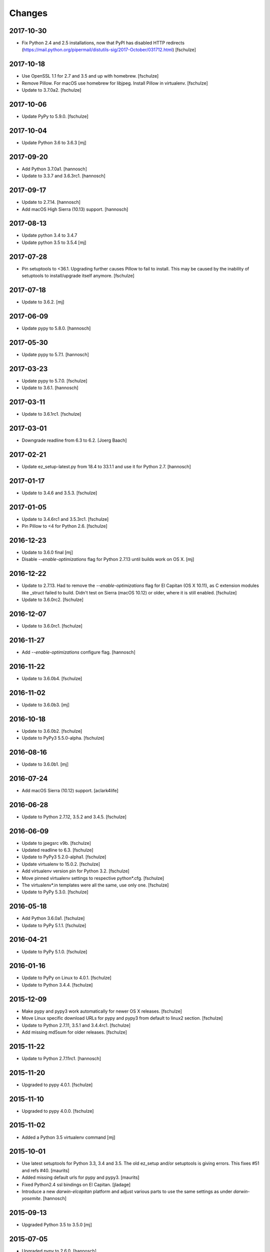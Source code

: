Changes
=======

2017-10-30
----------

- Fix Python 2.4 and 2.5 installations, now that PyPI has disabled HTTP
  redirects (https://mail.python.org/pipermail/distutils-sig/2017-October/031712.html)
  [fschulze]


2017-10-18
----------

- Use OpenSSL 1.1 for 2.7 and 3.5 and up with homebrew.
  [fschulze]

- Remove Pillow. For macOS use homebrew for libjpeg. Install Pillow in
  virtualenv.
  [fschulze]

- Update to 3.7.0a2.
  [fschulze]


2017-10-06
----------

- Update PyPy to 5.9.0.
  [fschulze]


2017-10-04
----------

- Update Python 3.6 to 3.6.3
  [mj]

2017-09-20
----------

- Add Python 3.7.0a1.
  [hannosch]

- Update to 3.3.7 and 3.6.3rc1.
  [hannosch]

2017-09-17
----------

- Update to 2.7.14.
  [hannosch]

- Add macOS High Sierra (10.13) support.
  [hannosch]

2017-08-13
----------

- Update python 3.4 to 3.4.7
- Update python 3.5 to 3.5.4
  [mj]

2017-07-28
----------

- Pin setuptools to <36.1. Upgrading further causes Pillow to fail to install.
  This may be caused by the inability of setuptools to install/upgrade itself
  anymore.
  [fschulze]


2017-07-18
----------

- Update to 3.6.2.
  [mj]


2017-06-09
----------

- Update pypy to 5.8.0.
  [hannosch]


2017-05-30
----------

- Update pypy to 5.7.1.
  [hannosch]


2017-03-23
----------

- Update pypy to 5.7.0.
  [fschulze]

- Update to 3.6.1.
  [hannosch]


2017-03-11
----------

- Update to 3.6.1rc1.
  [fschulze]


2017-03-01
----------

- Downgrade readline from 6.3 to 6.2.
  [Joerg Baach]


2017-02-21
----------

- Update ez_setup-latest.py from 18.4 to 33.1.1 and use it for Python 2.7.
  [hannosch]


2017-01-17
----------

- Update to 3.4.6 and 3.5.3.
  [fschulze]


2017-01-05
----------

- Update to 3.4.6rc1 and 3.5.3rc1.
  [fschulze]

- Pin Pillow to <4 for Python 2.6.
  [fschulze]


2016-12-23
----------

- Update to 3.6.0 final
  [mj]

- Disable `--enable-optimizations` flag for Python 2.7.13 until builds work on
  OS X.
  [mj]


2016-12-22
----------

- Update to 2.7.13. Had to remove the `--enable-optimizations` flag for
  El Capitan (OS X 10.11), as C extension modules like _struct failed to build.
  Didn't test on Sierra (macOS 10.12) or older, where it is still enabled.
  [fschulze]

- Update to 3.6.0rc2.
  [fschulze]


2016-12-07
----------

- Update to 3.6.0rc1.
  [fschulze]


2016-11-27
----------

- Add `--enable-optimizations` configure flag.
  [hannosch]


2016-11-22
----------

- Update to 3.6.0b4.
  [fschulze]


2016-11-02
----------

- Update to 3.6.0b3.
  [mj]


2016-10-18
----------

- Update to 3.6.0b2.
  [fschulze]

- Update to PyPy3 5.5.0-alpha.
  [fschulze]


2016-08-16
----------

- Update to 3.6.0b1.
  [mj]


2016-07-24
----------

- Add macOS Sierra (10.12) support.
  [aclark4life]


2016-06-28
----------

- Update to Python 2.7.12, 3.5.2 and 3.4.5.
  [fschulze]


2016-06-09
----------

- Update to jpegsrc v9b.
  [fschulze]

- Updated readline to 6.3.
  [fschulze]

- Update to PyPy3 5.2.0-alpha1.
  [fschulze]

- Update virtualenv to 15.0.2.
  [fschulze]

- Add virtualenv version pin for Python 3.2.
  [fschulze]

- Move pinned virtualenv settings to respective python*.cfg.
  [fschulze]

- The virtualenv*.in templates were all the same, use only one.
  [fschulze]

- Update to PyPy 5.3.0.
  [fschulze]


2016-05-18
----------

- Add Python 3.6.0a1.
  [fschulze]

- Update to PyPy 5.1.1.
  [fschulze]


2016-04-21
----------

- Update to PyPy 5.1.0.
  [fschulze]


2016-01-16
----------

- Update to PyPy on Linux to 4.0.1.
  [fschulze]

- Update to Python 3.4.4.
  [fschulze]


2015-12-09
----------

- Make pypy and pypy3 work automatically for newer OS X releases.
  [fschulze]

- Move Linux specific download URLs for pypy and pypy3 from default to
  linux2 section.
  [fschulze]

- Update to Python 2.7.11, 3.5.1 and 3.4.4rc1.
  [fschulze]

- Add missing md5sum for older releases.
  [fschulze]


2015-11-22
----------

- Update to Python 2.7.11rc1.
  [hannosch]


2015-11-20
----------

- Upgraded to pypy 4.0.1.
  [fschulze]


2015-11-10
----------

- Upgraded to pypy 4.0.0.
  [fschulze]


2015-11-02
----------

- Added a Python 3.5 virtualenv command
  [mj]

2015-10-01
----------

- Use latest setuptools for Python 3.3, 3.4 and 3.5.  The old ez_setup
  and/or setuptools is giving errors.
  This fixes #51 and refs #40.
  [maurits]

- Added missing default urls for pypy and pypy3.
  [maurits]

- Fixed Python2.4 ssl bindings on El Capitan.
  [jladage]

- Introduce a new `darwin-elcapitan` platform and adjust various parts to
  use the same settings as under `darwin-yosemite`.
  [hannosch]

2015-09-13
----------

- Upgraded Python 3.5 to 3.5.0
  [mj]

2015-07-05
----------

- Upgraded pypy to 2.6.0.
  [hannosch]

- Upgraded Python 3.5 to 3.5.0b2.
  [hannosch]

- Upgraded Python 3 to 3.2.5, 3.3.6 and 3.4.3.
  [hannosch]

- Changed Python 2.4, 2.5 and 2.6 downloads to use https.
  [hannosch]

2015-05-24
----------

- Upgraded Python 2.7 to 2.7.10
  [mj]

- Upgraded Python 3.5 to 3.5.0a4
  [mj]

2015-03-12
----------

- Virtualenv: do not call with --distribute option.
  [maurits]

- Python2.4: make platform.mac_ver() return '10.10' on Yosemite.
  [RichardBarrell]

2015-02-09
----------

- Added Python 3.5.0a1
  [mj]

2015-02-07
----------

- Updated pypy to 2.5.0 and pypy3 to 2.4.0.
  [fschulze]

2014-12-12
----------

- Update to Python 2.7.9.
  [hannosch]

2014-12-01
----------

- Update to Python 2.7.9rc1.
  [fschulze]

2014-11-18
----------

- Fix install-links script for changed name of pip script. It lost the dash
  between pip and the version number.
  [fschulze]

2014-10-16
----------

- Update to Python 3.4.2.
  [hannosch]

2014-09-24
----------

- Introduce a new `darwin-yosemite` platform and adjust various parts to
  use the same settings as under `darwin-mavericks`.
  [mj]

2014-09-21
----------

- Update to PyPy 2.4.0.
  [hannosch]

2014-09-16
----------

- Use virtualenv for Python 3.4.

- Upgrade virtualenv to 1.11.6
  [fschulze]

2014-07-20
----------

- Expand ~ to user's home in prefix of install-links script.
  [lgraf]

2014-07-03
----------

- Update to Python 2.7.8 and 3.4.1.
  [hannosch]

2014-03-20
----------

- Clarify naming of ez_setup.py for 1.x / 2.x versions.
  [hannosch]

2014-03-17
----------

- Update to Python 3.4.0
  [mj]

2014-03-14
----------

- Use ez_setup.py from setuptools 2.2 for all Python versions >= 2.6.
  [hannosch]

- Update to PyPy 2.2.1.
  [hannosch]

- Update bundled ez_setup.py to version 1.4.2, last to support Python < 2.6.
  [hannosch]

2014-03-13
----------

- Update to Python 3.3.5 and Python 3.4.0rc3.
  [fschulze]


2014-02-14
----------

- Update to Python 3.3.4 and Python 3.4.0rc1.
  [fschulze]


2013-11-26
----------

- Fix missing ssl support in Python 2.4 on Debian, Ubuntu and possibly other
  Linux distributions.
  [nueces, fschulze]

- Update to Python 3.4.0b1.
  [fschulze]

- Fix Python 2.5 for Mavericks.
  [fschulze]


2013-11-22
----------

- Only add the PyPy parts on OS X.
  [fschulze]

- Update to Python 3.3.3 and PyPy 2.2.
  [fschulze]


2013-11-14
----------

- Fix Python 2.4 for Mavericks.


2013-11-13
----------

- Update to Python 2.7.6.
  [fschulze]


2013-11-09
----------

- Update to Python 2.6.9.
  [fschulze]


2013-10-23
----------

- Introduce a new `darwin-mavericks` platform and adjust various parts to
  use the same settings as under `darwin-mountainlion`.
  [hannosch]


2013-10-11
----------

- Replace install-links shell script with a more sophisticated Python one which
  also properly handles pypy.
  [fschulze, mauritsvanrees]


2013-10-10
----------

- Added Python 3.4 to default buildout.cfg.
  [fschulze]

- Use pyvenv for Python 3.4.
  [fschulze]


2013-10-05
----------

- Update to Python 2.6.9rc1.
  [fschulze]

- Added `python34.cfg` for Python 3.4.0a3. Only the build part is active,
  virtualenv 1.10.1 doesn't work with Python 3.4 yet.
  [fschulze]


2013-10-02
----------

- Use collective.recipe.cmmi which allows multiple patches.
  [fschulze]


2013-10-01
----------

- Install PIL in the built python instead of the virtualenv, so any new
  virtualenv created with --system-site-packages has access to it.
  [fschulze]


2013-08-31
----------

- Update to PyPy 2.1.
  [fschulze]

- Added pypy3.cfg.
  [fschulze]


2013-08-26
----------

- For Python 2.7, set LD_RUN_PATH and C_INCLUDE_PATH prior to
  easy_install of Pillow in virtualenv; recent Pillow build may obey
  this to link against local zlib and libjpeg on some platforms
  (notably, Linux ld.so), using "rpath" hard-coded in built _imaging.so.
  [seanupton]
- Include --always-unzip flag for easy_install of Pillow to avoid
  installation in ~/.python-eggs directory.
  [seanupton]


2013-08-14
----------

- Update Virtualenv to 1.10.1 for Python > 2.5 and Virtualenv to 1.9.1 for
  Python 2.5 (last compatible version).
  [davidjb]
- Fix issue compiling Python 2.5 on x86_64 systems.
  [davidjb]
- Fix issue compiling Python 2.5 for Subversion >= 1.7.
  [davidjb]
- Fix issue compiling Python 2.5 if sqlite can't be found.
  [davidjb]

2013-07-16
----------

- Update to PyPy 2.0.2.
  [hannosch]

2013-05-16
----------

- Update to PyPy 2.0.
  [hannosch]

- Update to Python 2.7.5, 3.2.5 and 3.3.2.
  [hannosch]

2013-04-11
----------

- Update to Python 2.7.4, 3.2.4 and 3.3.1.
  [hannosch]

2013-04-08
----------

- Update to PyPy 2.0-beta2.
  [fschulze]

2013-03-29
----------

- Update virtualenv to 1.9.1.
  [fschulze]

2013-03-26
----------

- Update to Python 2.7.4rc1, 3.2.4rc1 and 3.3.1rc1.
  [hannosch]

2013-03-16
----------

- Pin down Pillow to 1.x for python 2.4 and 2.5.
  Pillow 2.x supports only python >= 2.6
  [jone]

2013-02-26
----------

- Use collective.recipe.cmmi which is a proper release of monkeycmmi.
  [fschulze]

- Pin zc.buildout to 1.4.4 to prevent parts/buildout/site.py issues.
  [fschulze]

2013-01-08
----------

- Update to PyPy 2.0-beta1.
  [hannosch]

2012-10-01
----------

- Add more detailed platform detection for linux.
  [fschulze]

- Use virtualenv 1.8.2 except for Python 2.4, which needs virtualenv 1.7.2.
  [fschulze, sgillies]

- When installing Python 2.4 we need to use zc.recipe.egg 1.2.2.
  [fschulze]

- Added patch for python 2.5 to search for libs in /usr/lib/i386-linux-gnu/.
  Fixes bug occurring in Linux Mint 12.
  [silviot, fschulze]

2012-09-30
----------

- Update to Python 3.3.0 final.
  [hannosch]

2012-09-24
----------

- Update to Python 3.3.0rc3.
  [hannosch]

2012-09-10
----------

- Update to Python 3.3.0rc2.
  [hannosch]

2012-08-25
----------

- Update to Python 3.3.0rc1.
  [hannosch]

2012-07-19
----------

- Update to PyPy 1.9.
  [hannosch]

- Use Pillow by default, the problems caused by the original are too big by now.
  You can change the install arg with
  ``pil-install-args = -f http://dist.repoze.org/ -U PIL==1.1.6`` in the
  ``[buildout]`` section.
  [fschulze]

- Update to virtualenv 1.7.2.
  [hannosch]

- Update to Python 3.3.0b1.
  [hannosch]

2012-04-04
----------

- Update to Python 3.3.0a2.
  [hannosch]

2012-03-21
----------

- Added `python33.cfg` for Python 3.3.0a1.
  [hannosch]

- Update to Python 2.6.8rc2, Python 2.7.3rc2 and Python 3.2.3rc2.
  [hannosch]

2012-02-25
----------

- Update to virtualenv 1.7.1.2, PyPy 1.8, Python 2.6.8rc1, Python 2.7.3rc1
  and Python 3.2.3rc1.
  [hannosch]

2012-01-29
----------

- Fixed link to zlib 1.2.5 source that broke after release of zlib 1.2.6.
  [lukebrannon]

2011-12-22
----------

- Update to PyPy 1.7.
  [hannosch]

2011-11-30
----------

- Python 2.6: added patch for missing sslv2 support on newer Linuxes and to
  support Ubuntu/Debian multiarch library paths.
  [joka]

2011-08-20
----------

- Updated `monkeycmmi` to 0.2 and avoid patch for environment / spaces handling.

2011-07-30
----------

- Update to jpegsrc v8c and set `-arch x86_64` for Lion.
  [hannosch]

- Update to virtualenv 1.6.4.
  [hannosch]

- Updated readline to 6.2.
  [hannosch]

- Changed `MACOSX_DEPLOYMENT_TARGET` to `10.7` for Python 2.4 on Lion.
  [hannosch]

2011-07-25
----------

- Add OSX Lion support to the buildout.
  [dsa]

2011-06-15
----------

- Updated pypy to 1.5 (only 64 bit version, there is no release for 32 bit).
  [fschulze]

- Added pdbtextmate support for Python 3.2.
  [fschulze]

- Removed Python 3.1.x it doesn't work properly anymore and isn't used much
  and not supported anymore.
  [fschulze]

- Update to Python 2.7.2.
  [fschulze]

- Update to Python 2.6.7 final.
  [fschulze]

2011-05-28
----------

- Update to Python 2.5.6 final.
  [hannosch]

2011-05-23
----------

- Update to Python 2.6.7rc2 to include more security fixes.
  [hannosch]

2011-05-18
----------

- New PyPy version 1.4.1.
  [fschulze]

2011-05-08
----------

- Update to Python 2.5.6c1 and 2.6.7rc1 to include security fixes.
  [hannosch]

2011-04-07
----------

* Add patch to fix recursion error crash on python2.6 OS X from
  http://bugs.python.org/issue9670 (edited to apply with patch -p0).
  [elro]

2009-11-26
----------

* Renamed part for readline patches, so the old ones from 5.2 don't interfere.
  [fschulze]

2009-11-25
----------

* Added ugly hack which hopefully solves the build order issues causing
  Python 2.4 to be build before readline was built.
  [fschulze]

* Ugraded to readline 6.0, 5.2 had compile issues on OS X.
  [fschulze]

2009-11-05
----------

* Use virtualenv 1.4rc1 with the --distribute option.
  [fschulze]

* Autodetect 32/64 bit in Snow Leopard.
  [fschulze]

2009-11-03
----------

* Upgraded virtualenv-distribute to latest version to get distribute 0.6.6.
  [reinout]


2009-10-28
----------

* Added configuration to build Python with debug symbols for C level
  debugging. Activate by including src/debug.cfg in your custom configuration.
  [witsch]


2009-10-27
----------

* Updated to Python 2.6.4.
  [fschulze]


2009-10-12
----------

* Updated to Python 2.6.4rc1.
  [hannosch]


2009-10-07
----------

* Fixed Python 2.5.
  [fschulze]

* Added some sanity checks to make sure the installed Python virtualenvs
  actually work.
  [fschulze]

* Auto-detection of the platfrom. No need for separate configs for
  Snow Leopard etc.
  [fschulze]

* Use virtualenv-distribute.
  [fschulze]

* Use distribute instead of setuptools.
  [fschulze]


2009-10-02
----------

* Updated to Python 2.6.3.
  [fschulze]


2009-09-05
----------

* Made MacPorts compatible on Snow Leopard by compiling as 64-bit.
  [fschulze]

* Added Python 2.6 back on Snow Leopard.
  [fschulze]


2009-08-31
----------

* Running on Snow Leopard with 32-bit. Conflicts with MacPorts.
  [fschulze]

* Removed zc.buildout scripts again, because the installation fails for some
  weird reason.
  [fschulze]


2009-08-29
----------

* Make it possible to extend both distribute.cfg and pdbtextmate.cfg. See
  pdbtextmate.cfg for notes though!
  [fschulze]

* Reorganized documentation.
  [fschulze]

* By depending on zc.buildout >= 1.4.0 the amount of repition in the python
  parts was vastly reduced and makes the configuration more easily readable.
  [fschulze]

* Fixed path to patch for Python 2.5 on Snow Leopard.
  [fschulze]

* Added buildout-2.x scripts back without causing version conflicts by
  wrapping them with zc.recipe.eggs instead of installing with easy_install.
  [fschulze]

* Minimized changes for Snow Leopard.
  [fschulze]


2009-08-27
----------

* Removed zc.buildout installation. It just causes version conflicts in
  buildouts with a version pin on zc.buildout and similar issues.
  [fschulze]
